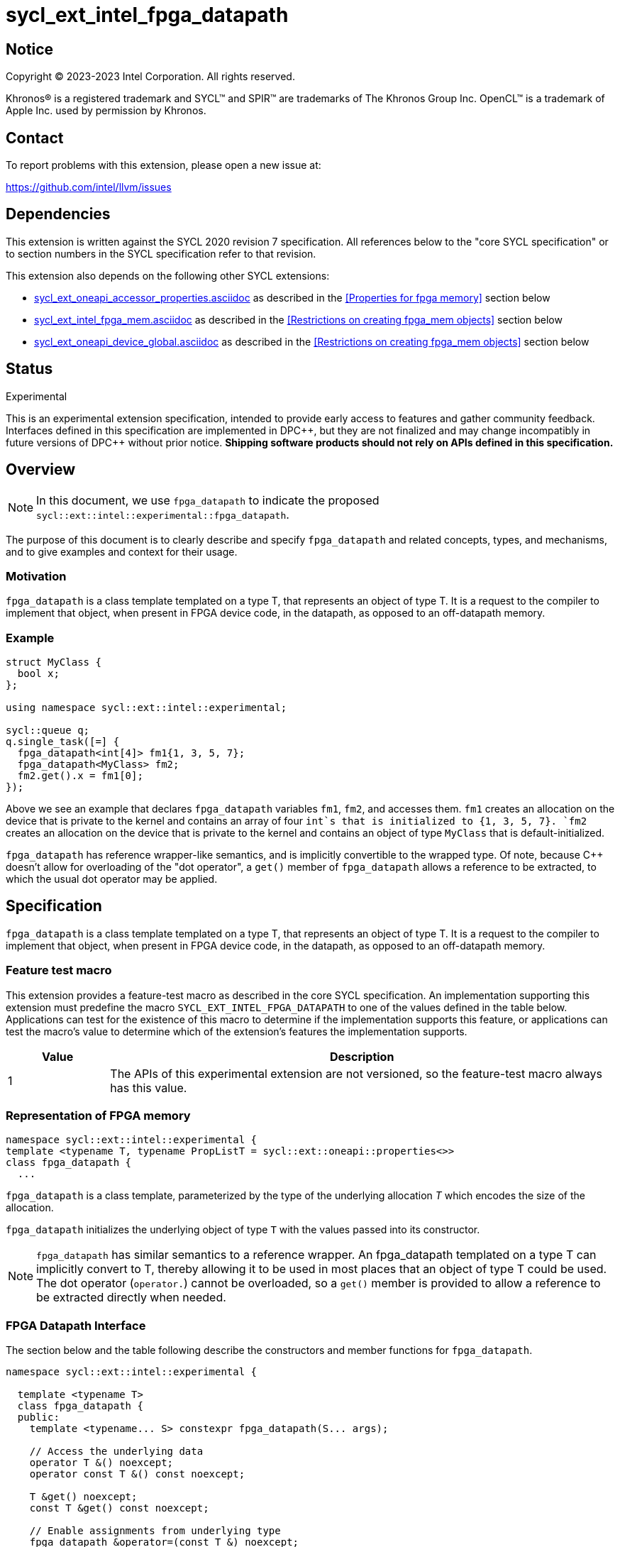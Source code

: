 = sycl_ext_intel_fpga_datapath

:source-highlighter: coderay
:coderay-linenums-mode: table

// This section needs to be after the document title.
:doctype: book
:toc2:
:toc: left
:encoding: utf-8
:lang: en
:dpcpp: pass:[DPC++]

// Set the default source code type in this document to C++,
// for syntax highlighting purposes. This is needed because
// docbook uses c++ and html5 uses cpp.
:language: {basebackend@docbook:c++:cpp}


== Notice

[%hardbreaks]
Copyright (C) 2023-2023 Intel Corporation. All rights reserved.

Khronos(R) is a registered trademark and SYCL(TM) and SPIR(TM) are trademarks
of The Khronos Group Inc. OpenCL(TM) is a trademark of Apple Inc. used by
permission by Khronos.


== Contact

To report problems with this extension, please open a new issue at:

https://github.com/intel/llvm/issues


== Dependencies

This extension is written against the SYCL 2020 revision 7 specification. All
references below to the "core SYCL specification" or to section numbers in the
SYCL specification refer to that revision.


This extension also depends on the following other SYCL extensions:

* link:../supported/sycl_ext_oneapi_accessor_properties.asciidoc[
  sycl_ext_oneapi_accessor_properties.asciidoc] as described in the <<Properties for fpga memory>> section below
* link:sycl_ext_intel_fpga_mem.asciidoc[sycl_ext_intel_fpga_mem.asciidoc] as described in the <<Restrictions on creating fpga_mem objects>> section below
* link:sycl_ext_oneapi_device_global.asciidoc[sycl_ext_oneapi_device_global.asciidoc] as described in the <<Restrictions on creating fpga_mem objects>> section below

== Status
Experimental

This is an experimental extension specification, intended to provide early
access to features and gather community feedback. Interfaces defined in this
specification are implemented in {dpcpp}, but they are not finalized and may
change incompatibly in future versions of {dpcpp} without prior notice.
*Shipping software products should not rely on APIs defined in this
specification.*

== Overview

[NOTE]
====
In this document, we use `fpga_datapath` to indicate the proposed `sycl::ext::intel::experimental::fpga_datapath`.
====

The purpose of this document is to clearly describe and specify `fpga_datapath` and 
related concepts, types, and mechanisms, and to give examples and context for their usage.

=== Motivation
`fpga_datapath` is a class template templated on a type T, that represents an object of type T. It is a request to the compiler to implement that object, when present in FPGA device code, in the datapath, as opposed to an off-datapath memory.

=== Example
[source,c++]
----
struct MyClass {
  bool x;
};

using namespace sycl::ext::intel::experimental;

sycl::queue q;
q.single_task([=] {
  fpga_datapath<int[4]> fm1{1, 3, 5, 7};
  fpga_datapath<MyClass> fm2;
  fm2.get().x = fm1[0];
});
----

Above we see an example that declares `fpga_datapath` variables `fm1`, `fm2`, and accesses them. 
`fm1` creates an allocation on the device that is private to the kernel and contains an array of four `int`s that is initialized to {1, 3, 5, 7}. `fm2` creates an allocation on the device that is private to the kernel and contains an object of type `MyClass` that is default-initialized.

`fpga_datapath` has reference wrapper-like semantics, and is implicitly convertible to the wrapped type. Of note,
because {cpp} doesn't allow for overloading of the "dot operator", a `get()`
member of `fpga_datapath` allows a reference to be extracted, to which the usual
dot operator may be applied.

== Specification

`fpga_datapath` is a class template templated on a type T, that represents an object of type T. It is a request to the compiler to implement that object, when present in FPGA device code, in the datapath, as opposed to an off-datapath memory.

=== Feature test macro

This extension provides a feature-test macro as described in the core SYCL
specification. An implementation supporting this extension must predefine the
macro `SYCL_EXT_INTEL_FPGA_DATAPATH` to one of the values defined in the table
below. Applications can test for the existence of this macro to determine if
the implementation supports this feature, or applications can test the macro's
value to determine which of the extension's features the implementation
supports.


[%header,cols="1,5"]
|===
|Value
|Description

|1
|The APIs of this experimental extension are not versioned, so the
 feature-test macro always has this value.
|===

=== Representation of FPGA memory

[source,c++]
----
namespace sycl::ext::intel::experimental {
template <typename T, typename PropListT = sycl::ext::oneapi::properties<>>
class fpga_datapath {
  ...
----

`fpga_datapath` is a class template, parameterized by the type of the underlying
allocation _T_ which encodes the size of the allocation.

`fpga_datapath` initializes the underlying object of type `T` with the values passed into its constructor.

[NOTE]
====

`fpga_datapath` has similar semantics to a reference wrapper. An fpga_datapath templated on a type T can implicitly convert to T, thereby allowing it to be used in most places that an object of type T could be used. The dot operator
(`operator.`) cannot be overloaded, so a `get()` member is provided to allow a
reference to be extracted directly when needed.
====

=== FPGA Datapath Interface

The section below and the table following describe the constructors and member functions for `fpga_datapath`.

[source,c++]
----
namespace sycl::ext::intel::experimental {

  template <typename T>
  class fpga_datapath {
  public:
    template <typename... S> constexpr fpga_datapath(S... args);
    
    // Access the underlying data
    operator T &() noexcept;
    operator const T &() const noexcept;

    T &get() noexcept;
    const T &get() const noexcept;

    // Enable assignments from underlying type
    fpga_datapath &operator=(const T &) noexcept;

    // Note that there is no need for "fpga_datapath" to define member functions
    // for operators like "++", "[]", "->", comparison, etc. Instead, the type
    // "T" need only define these operators as non-member functions. Because
    // there is an implicit conversion from "fpga_datapath" to "T&", the operations
    // can be applied to objects of type "fpga_datapath<T>"
  };

} // namespace sycl::ext::intel::experimental
----

[frame="topbot",options="header"]
|===
|Functions |Description

// --- ROW BREAK ---
a|
[source,c++]
----
template<typename ... S>
constexpr fpga_datapath(S ... args);
----
|
Constructs a `fpga_datapath` object, and implicit storage for `T`.

// --- ROW BREAK ---
a|
[source,c++]
----
operator T&() noexcept;
operator const T&() const noexcept;
----
|
Implicit conversion to a reference to the underlying `T`.

// --- ROW BREAK ---
a|
[source,c++]
----
T& get() noexcept;
const T& get() const noexcept;
----
|
Returns a reference to the underlying `T`.

|===

=== Restrictions on creating fpga_datapath objects

There are restrictions on how the application can create objects of type
`fpga_datapath`. Applications that violate these restrictions are ill-formed.

* The `fpga_datapath` variable can only have accesses from a single kernel. This can happen when `device_global` is templated on a `fpga_datapath` type. 

* The `fpga_datapath` variable cannot be templated on a `fpga_mem` object, as this is a conflict of requirements on how the variable should be implemented, on or off the datapath. Diagnostic is required.
